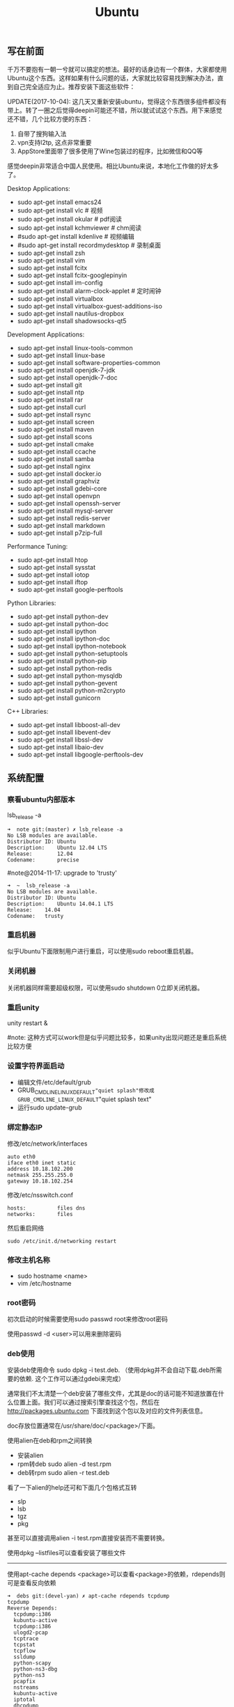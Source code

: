 #+title: Ubuntu
** 写在前面
千万不要抱有一朝一兮就可以搞定的想法。最好的话身边有一个群体，大家都使用Ubuntu这个东西。这样如果有什么问题的话，大家就比较容易找到解决办法，直到自己完全适应为止。推荐安装下面这些软件：

UPDATE(2017-10-04): 这几天又重新安装ubuntu，觉得这个东西很多组件都没有带上。转了一圈之后觉得deepin可能还不错，所以就试试这个东西。用下来感觉还不错，几个比较方便的东西：
1. 自带了搜狗输入法
2. vpn支持l2tp, 这点非常重要
3. AppStore里面带了很多使用了Wine包装过的程序，比如微信和QQ等
感觉deepin非常适合中国人民使用。相比Ubuntu来说，本地化工作做的好太多了。

Desktop Applications:
- sudo apt-get install emacs24
- sudo apt-get install vlc # 视频
- sudo apt-get install okular # pdf阅读
- sudo apt-get install kchmviewer # chm阅读
- #sudo apt-get install kdenlive # 视频编辑
- #sudo apt-get install recordmydesktop # 录制桌面
- sudo apt-get install zsh
- sudo apt-get install vim
- sudo apt-get install fcitx
- sudo apt-get install fcitx-googlepinyin
- sudo apt-get install im-config
- sudo apt-get install alarm-clock-applet # 定时闹钟
- sudo apt-get install virtualbox
- sudo apt-get install virtualbox-guest-additions-iso
- sudo apt-get install nautilus-dropbox
- sudo apt-get install shadowsocks-qt5

Development Applications:
- sudo apt-get install linux-tools-common
- sudo apt-get install linux-base
- sudo apt-get install software-properties-common
- sudo apt-get install openjdk-7-jdk
- sudo apt-get install openjdk-7-doc
- sudo apt-get install git
- sudo apt-get install ntp
- sudo apt-get install rar
- sudo apt-get install curl
- sudo apt-get install rsync
- sudo apt-get install screen
- sudo apt-get install maven
- sudo apt-get install scons
- sudo apt-get install cmake
- sudo apt-get install ccache
- sudo apt-get install samba
- sudo apt-get install nginx
- sudo apt-get install docker.io
- sudo apt-get install graphviz
- sudo apt-get install gdebi-core
- sudo apt-get install openvpn
- sudo apt-get install openssh-server
- sudo apt-get install mysql-server
- sudo apt-get install redis-server
- sudo apt-get install markdown
- sudo apt-get install p7zip-full

Performance Tuning:
- sudo apt-get install htop
- sudo apt-get install sysstat
- sudo apt-get install iotop
- sudo apt-get install iftop
- sudo apt-get install google-perftools

Python Libraries:
- sudo apt-get install python-dev
- sudo apt-get install python-doc
- sudo apt-get install ipython
- sudo apt-get install ipython-doc
- sudo apt-get install ipython-notebook
- sudo apt-get install python-setuptools
- sudo apt-get install python-pip
- sudo apt-get install python-redis
- sudo apt-get install python-mysqldb
- sudo apt-get install python-gevent
- sudo apt-get install python-m2crypto
- sudo apt-get install gunicorn

C++ Libraries:
- sudo apt-get install libboost-all-dev
- sudo apt-get install libevent-dev
- sudo apt-get install libssl-dev
- sudo apt-get install libaio-dev
- sudo apt-get install libgoogle-perftools-dev

** 系统配置
*** 察看ubuntu内部版本
lsb_release -a

#+BEGIN_EXAMPLE
➜  note git:(master) ✗ lsb_release -a
No LSB modules are available.
Distributor ID: Ubuntu
Description:    Ubuntu 12.04 LTS
Release:        12.04
Codename:       precise
#+END_EXAMPLE

#note@2014-11-17: upgrade to 'trusty'

#+BEGIN_EXAMPLE
➜  ~  lsb_release -a
No LSB modules are available.
Distributor ID:	Ubuntu
Description:	Ubuntu 14.04.1 LTS
Release:	14.04
Codename:	trusty
#+END_EXAMPLE

*** 重启机器
似乎Ubuntu下面限制用户进行重启，可以使用sudo reboot重启机器。

*** 关闭机器
关闭机器同样需要超级权限，可以使用sudo shutdown 0立即关闭机器。

*** 重启unity
unity restart &

#note: 这种方式可以work但是似乎问题比较多，如果unity出现问题还是重启系统比较方便

*** 设置字符界面启动
- 编辑文件/etc/default/grub
- GRUB_CMDLINE_LINUX_DEFAULT="quiet splash"修改成GRUB_CMDLINE_LINUX_DEFAULT="quiet splash text"
- 运行sudo update-grub

*** 绑定静态IP
修改/etc/network/interfaces
#+BEGIN_EXAMPLE
auto eth0
iface eth0 inet static
address 10.18.102.200
netmask 255.255.255.0
gateway 10.18.102.254
#+END_EXAMPLE

修改/etc/nsswitch.conf
#+BEGIN_EXAMPLE
hosts:          files dns
networks:       files
#+END_EXAMPLE

然后重启网络
#+BEGIN_EXAMPLE
sudo /etc/init.d/networking restart
#+END_EXAMPLE

*** 修改主机名称
- sudo hostname <name>
- vim /etc/hostname

*** root密码
初次启动的时候需要使用sudo passwd root来修改root密码

使用passwd -d <user>可以用来删除密码

*** deb使用
安装deb使用命令 sudo dpkg -i test.deb. （使用dpkg并不会自动下载.deb所需要的依赖. 这个工作可以通过gdebi来完成）

通常我们不太清楚一个deb安装了哪些文件，尤其是doc的话可能不知道放置在什么位置上面。我们可以通过搜索引擎查找这个包，然后在 http://packages.ubuntu.com 下面找到这个包以及对应的文件列表信息。

doc存放位置通常在/usr/share/doc/<package>/下面。

使用alien在deb和rpm之间转换
- 安装alien
- rpm转deb sudo alien -d test.rpm
- deb转rpm sudo alien -r test.deb

看了一下alien的help还可和下面几个包格式互转
- slp
- lsb
- tgz
- pkg
甚至可以直接调用alien -i test.rpm直接安装而不需要转换。

使用dpkg --listfiles可以查看安装了哪些文件

-----

使用apt-cache depends <package>可以查看<package>的依赖，rdepends则可是查看反向依赖
#+BEGIN_EXAMPLE
➜  debs git:(devel-yan) ✗ apt-cache rdepends tcpdump
tcpdump
Reverse Depends:
  tcpdump:i386
  kubuntu-active
  tcpdump:i386
  ulogd2-pcap
  tcptrace
  tcpstat
  tcpflow
  ssldump
  python-scapy
  python-ns3-dbg
  python-ns3
  pcapfix
  nstreams
  kubuntu-active
  iptotal
  dhcpdump
  core-network-gui
  core-network
  chaosreader
 |bittwist
  ubuntu-standard
➜  debs git:(devel-yan) ✗ apt-cache depends tcpdump
tcpdump
  Depends: libc6
  Depends: libpcap0.8
  Depends: libssl1.0.0
  Suggests: apparmor
  Conflicts: tcpdump:i386
#+END_EXAMPLE

-----

关于制作deb包，下面两个链接比较有帮助
- Debian Binary Package Building HOWTO : http://tldp.org/HOWTO/html_single/Debian-Binary-Package-Building-HOWTO/ （制作最简单的deb包）
- Debian Policy Manual - Package maintainer scripts and installation procedure : https://www.debian.org/doc/debian-policy/ch-maintainerscripts.html （deb hook脚本运行机制）

*** apt-get: Waiting for headers
http://askubuntu.com/questions/156650/apt-get-update-very-slow-stuck-at-waiting-for-headers

可能是因为网络链接不太好，也可能是因为源服务器不太稳定。如果确定是自己源服务器不太稳定的话，那么可以更换源服务器。

Update Manager -> Settings -> Ubuntu Software -> Download from Other -> Select Best Server

*** /sbin/insserv: No such file or directory
这个命令会在chkconfig(用于配置是否自动启动)里面用到.

#+BEGIN_EXAMPLE
➜  nginx  sudo chkconfig lighttpd off
/sbin/insserv: No such file or directory
#+END_EXAMPLE

解决办法是做个软链接 "sudo ln -s  /usr/lib/insserv/insserv /sbin/insserv"

*** 允许/禁止服务自动启动
chkconfig可以用来配置服务是否自动启动 sudo chkconfig <service> on/off

另外使用chkconfig还可以用来查看当前服务自动启动情况
#+BEGIN_EXAMPLE
➜  nginx  chkconfig
distcc                   on
docker                   off
lighttpd                 off
mysql                    off
nginx                    on
ntp                      on
ondemand                 on
openvpn                  on
redis-server             off
resolvconf               off
rsync                    on
rsyslog                  off
samba                    off
samba-ad-dc              off
saned                    on
screen-cleanup           off
screen-cleanup.dpkg-new  off
sendsigs                 0
smbd                     off
speech-dispatcher        on
ssh                      off
sudo                     on
sysstat                  on
virtualbox               on
virtualbox-guest-utils   on
virtualbox-guest-x11     on
#+END_EXAMPLE

#note@2014-11-30: ubuntu后期版本移除了这个组件,使用sysv-rc-conf来代替. 使用--list可以列出所有当前服务
#+BEGIN_EXAMPLE
➜  .private  sudo sysv-rc-conf --list
collectl     0:off1:off2:on3:on4:on5:on6:off
distcc       0:off1:off2:on3:on4:on5:on6:off
docker
mysql        2:off3:off4:off5:off
ntp          1:off2:on3:on4:on5:on
rc.local     2:on3:on4:on5:on
reboot       6:on
redis-server 0:off1:off2:off3:off4:off5:off6:off
resolvconf
rsync        2:on3:on4:on5:on
rsyslog
samba
sudo         2:on3:on4:on5:on
sysstat      2:on3:on4:on5:on
urandom      0:on6:onS:on
virtualbox   0:off1:off2:on3:on4:on5:on6:off
virtualbox-g 0:off1:off2:on3:on4:on5:on6:off
#+END_EXAMPLE

然后使用sudo sysv-rc-conf <service> on/off 来配置是否自动启动

*** 修改分区
可以使用Ubuntu Disk工具来修改分区。

修改分区之后可能会在启动时候出现错误，显示这些分区不存在无法挂载。可能的原因是这些分区的UUID发生变化，但是在/etc/fstab里面却没有更新过来。

我们可以手工编辑/etc/fstab来更正，可以使用blkid查看各个设备的UUID
#+BEGIN_EXAMPLE
➜  ~  blkid
/dev/sda1: UUID="26971214-3b4d-455c-ab3d-cefae2d8cfd8" TYPE="ext4"
/dev/sda5: LABEL="swap" UUID="cd6de3d9-6a98-46c2-9875-de12251fe82e" TYPE="swap"
/dev/sda6: LABEL="extra" UUID="6ac0d95d-b2fc-426f-bf7b-4a3669442ea6" TYPE="ext4"
/dev/sdb2: UUID="4ed192d5-884b-43a4-904b-fb9cb5f193b2" TYPE="ext4"
#+END_EXAMPLE

*** 设置apt源
好的apt源可以加快软件安装，节省不少时间。默认源mirrors.ubuntu.com离中国比较远所以下载会很慢。

Ubuntu Software Center -> Edit -> Software Sources -> Ubuntu Sofware(Download from)

点击Select Best Server来让自动选择最好的服务器。如果是中国的话可能163.com或者是aliyun.com会比较好点。修改完成后记得要apt-get update.

** 桌面应用
*** amarok循环播放
在amarok的右下角有task progression的图标，选择repeat track即可。

*** 设置输入法切换
在Preferences里面：
- Input Method 里面添加 SunPinyin
- 然后在General里面的Keyboard Shortcuts里面设置Enable or disable设置切换按键
  - Release+Shift_L 左边的Shift键
  - Constrol+space control和空格键
  - 这些都和windows输入法的默认配置很像。

#note: 在Emacs里面需要安装ibus.el以及ibus-agent。但是现在不知道为什么左边的Shift键在Emacs里面一直不能使用。

#note: ibus.el只能支持到了ubuntu12.04, 升级到14.04之后就不能再使用了。所以现在只能使用emacs -nw在终端下工作：（

*** 自动启动输入法
另外系统默认是不会自动启动ibus的，可以在System Settings里面的Language Support里面设置Input method为ibus, 这样ibus就可以自动启动了。如果emacs需要使用ibus的话，那么ibus-daemon必须先于emacs启动。可能这样agent才能够工作。

*** google docs不能输入中文
似乎sunpinyin在google docs下面工作不是很好。使用原来的pinyin就没有问题。what a shame！

*** 设置默认浏览器
System Settings => Details 里面可以设置默认浏览器。至于emacs里面的话可以使用如下配置。
#+BEGIN_SRC Elisp
(setq browse-url-generic-program (executable-find "chromium-browser")
      browse-url-browser-function 'browse-url-generic)
#+END_SRC

*** thunderbird配置gmail
- pop3 pop.gmail.com SSL/TLS 995 normal password
- smtp smtp.gmail.com SSL/TLS 465 normal password
- #note: 需要确认gmail允许pop3来访问
- 不过似乎现在thunderbird已经非常智能了，只要输入username以及email的话就可以自动进行配置了。nice！！！（现在看起来选择iamp模式也没有什么问题）
- server settings =>
  - 1) leave mesages on server until I delete them. （对于imap模式来说的话，就使用默认移动到Trash下面即可）
  - 2) empty trash on exit.
  - 3) check for new messages at startup.
  - 4) check for new messages every 10 minutes.
- copies and folders => 1) cc these email addresses: dirtysalt1987@gmail.com（如果使用imap模式可以不使用）
- composition and addressing => 1) start my reply above the quote and place my signature below the quote.
- 设置签名

*** thunderbird的Inbox文件过大
- http://blog.tianya.cn/blogger/post_read.asp?BlogID=3802303&PostID=35373429

在安装新的操作系统时候，可能需要将原来的邮件全部迁移过去。thunderbird迁移邮件非常方便。在C:\Documents and Settings\\Application Data\Thunderbird\Profiles\wkq5wydz.default\Mail\ 下面会有你这个pop-server对应的文件，比如Inbox(对应thunderbird的收件箱),Drafts(对应thunderbird的草稿箱）等。将这些文件直接copy过去就OK了。不得不说这点非常方便：）

但是我们会遇到一个问题就是Inbox文件太大了。而且如果我们在thunderbird下面删除收件箱里面内容的话，会发现这个Inbox文件其实没有发生变化。原因是因为thunderbird采用标记删除，所以原来的邮件内容依然是保存的（也就是说如果我们通过修改Inbox里面的标记位是可以恢复的，而且这个工作不难，因为阅读Inbox的内容就会发现里面保存的文本格式。不过谨慎选用编辑器，不要将Inbox内容全部载入不然内存会爆掉的）。 *解决这个问题非常简单，就是在thunderbird下面针对这个文件夹右键点击压缩。对于草稿箱和其他的文件夹是一样的操作。而且在thunderbird下面有工具->选项->高级->网络&磁盘空间里面，可以选择如果超过过大的话就会进行压缩。*

作为后端开发者，觉得thunderbird这样做是很正常的。有几种方式：
1. 一种是用小碎片文件来解决，每个小碎片文件对应一个邮件，但是这样邮件太多的话性能和碎片会成为问题，但是增加和删除都非常方便
2. 另外就是使用大文件来追加写，然后针对每封邮件进行索引。索引可以保存在内存里面并且定期dump出去，启动时候检查索引是否和文件对应，不对应的话那么可能需要增量做一部分索引。但是这样删除会成为问题，标记删除可能就是最好的办法了。所以需要用户手动或者是通过程序判断磁盘文件大小来触发压缩。
3. 使用数据库本质上和2是一样的，只不过可以在一定程度上简化代码。在删除方便可能还是使用压缩删除。如果是我自己做的话那么可能考虑使用sqlite来做。单机可以embed,并且通过SQL来进行检索或者是其他操作。

#note: 其实thunderbird超过一定大小就会自动提醒是否需要压缩

*** 窗口常用快捷键
- Ctrl+Alt+T // 打开一个terminal。
- Ctrl+Alt+上下左右 // 在不同的workspace之间切换。

*** 调整字体大小
System Settings => Universal Access里面的Seeing部分可以用来调整字体大小。但是只有等级没有具体的数字可以进行调整。
可以通过安装gnome-tweak-tool并且运行之来进行微调。

参考链接 http://ltek.dyndns.org/wordpress/?p=282

*** 调整边栏大小
System Settings => Appearance => Launcher icon size.

*** 调整skype字体大小
http://www.mintos.org/network/modify-skype-font.html

- 安装qt4-config "sudo apt-get install qt4-qtconfig"
- 修改字体(font size=12)和外观(Clearlooks)
- 点击qt4-config的菜单栏保存
- 重启skype即可观察到字体修改效果

*** vlc字幕乱码
Tools -> Preferences -> Subtitles & OSD

使用默认的编码(encoding)就行，然后选择font为"WenQuanYi Micro Hei"(默认的字体应该是不能够显示中文)

*** 使用搜狗输入法
搜狗输入法依赖于fcitx框架，所以必须先安装好fcitx. 然后从搜狗输入法主页上下载deb进行安装。http://pinyin.sogou.com/linux/?r=pinyin

通常系统会安装多种输入法框架比如ibus/fcitx，所以我们必须配置使用什么输入法框架，这个工作可以通过im-switch/im-config来完成。

因为搜狗输入法是基于云的输入法，所以输入效果相比单机输入法比如sunpinyin会好很多。安装完成之后需要重启X.

#note: fcitx-googlepinyin也不错

** 编程环境
*** bash的tab自动补全
"sudo apt-get install bash-completion"

但是我觉得这个自动补全有点不太好的就是，比如我cd ~/.ssh/想自动补全的话，我不仅仅是希望能够补全目录(虽然cd参数只能够是目录),我还希望可以显示文件(比如我想知道这个目录下面是否有Makefile或者是pom.xml)，这样就可以快速判断某个文件是否在目录下面。不然我只能调回命令行开头，切换成为cat,然后跳回去使用两次tab进行自动补全(cat能够显示文件).

这个自动补全配置文件在/etc/bash_completion下面。阅读代码发现可能是和file_dir这个函数相关。调用时候使用file_dir -d的话只会显示目录，而file_dir的话就会显示所有。所以最简单的做法就是将file_dir -d全部替换成为file_dir. done!!!

*** 加快ssh登陆
对于服务器的话可以修改/etc/ssh/sshd_config
#+BEGIN_EXAMPLE
    UseDNS no

#+END_EXAMPLE
对于客户端的话可以修改/etc/ssh/ssh_config
#+BEGIN_EXAMPLE
    GSSAPIAuthentication no
    GSSAPIDelegateCredentials no
#+END_EXAMPLE

*** 建立ssh信任关系
关于sshd机器之间的信任关系，很多文章都有介绍。大致方法就是：
1. 在自己机器上面ssh-keygen生成~/.ssh/id_rsa{.pub}.其中.pub文件是公钥
2. 然后将id_rsa.pub内容copy到另外机器下面的~/.ssh/authorized_keys里面(注意chmod 600)
3. 接着本地的.pub文件就可以删除
这个密钥是可以在不同机器上面使用的，也就是说你只需要生成一次即可

我猜想大致工作过程应该是这样的：
1. 在ssh建立连接的时候，本地ssh-client会读取~/.ssh/id_rsa内容
2. 建立好连接之后会将rsa内容发给对端机器，对端机器针对authorized_keys进行验证
3. 如果验证OK的话那么就认为是信任对方的。
具体这些文件放置位置都是可以配置的，关于如何配置可以看man ssh_config(client) / man sshd_config(server). 之前遇到问题就是，在/etc/sshd_config里面修改了认证文件的位置，不是放在authorized_keys里面而是放在cloud_keys里面!!!

对于这种东西我觉得还是使用默认的比较好，convention over configuration!!!

-----

如果登陆过程中出现 "Agent admitted failure to sign using the key" 的话，可以尝试下面的命令
#+BEGIN_EXAMPLE
ssh-add   ~/.ssh/id_rsa
#+END_EXAMPLE

*** 简化ssh登陆
简化ssh登陆第一个方式就是去除密码输出，这个可以通过配置信任关系完成。

简化ssh登陆第二个方式就是可以针对hostname,user以及port做别名，这个可以在~/.ssh/config里面配置
#+BEGIN_EXAMPLE
    dirlt@dirlt-virtual-machine:~/.ssh$ cat config
    Host git
    Port 16024
    HostName git.fm
    User dirtysalt
#+END_EXAMPLE
这样之后通过ssh git的话就相当于ssh -l dirtysalt -p 16021 git.fm.非常方便。

*** 修改默认shell
sudo chsh -s /bin/zsh dirlt

似乎需要重启才能够生效

*** 关闭ssh host key检查
How to disable SSH host key checking http://linuxcommando.blogspot.com/2008/10/how-to-disable-ssh-host-key-checking.html
- UserKnownHostsFile /dev/null
- StrictHostKeyCheckin no

*** ssh identity file
如果你的ssh identity file配置很多的话，有时候登录会出现"Too many authentication failures"的错误。这是因为ssh会使用你所有添加的identity files来尝试验证（比如4个），但是服务器配置最多3次验证的话那么最后一个identity file就不会被验证了，即使这个identity file是正确的。更常见的情况是历史上你可能无意添加了许多identity file，可是这些file到现在基本上都过时了，所以你需要清理一下。

查看所配置的identity files很简单'ssh-add -l'. 使用选项-d可以删除某个file(-D可以删除所有)
#+BEGIN_EXAMPLE
➜  repo  ssh-add -l
2048 37:0d:f1:91:c8:96:97:9a:54:8b:da:66:41:19:9f:a3 /home/dirlt/.ssh/id_rsa (RSA)
2048 b9:56:e7:7d:83:d4:04:70:c4:bb:0b:9e:3d:05:63:a6 /home/dirlt/.ssh/github (RSA)
1024 c5:a4:a2:c0:8b:12:68:81:9e:dc:c0:30:79:f7:a8:f6 /home/dirlt/.ssh/lz5-devel (DSA)
➜  repo  ssh-add -d /home/dirlt/.ssh/id_rsa
Identity removed: /home/dirlt/.ssh/id_rsa ( dirlt@ubuntu)
➜  repo  ssh-add -l
2048 b9:56:e7:7d:83:d4:04:70:c4:bb:0b:9e:3d:05:63:a6 /home/dirlt/.ssh/github (RSA)
1024 c5:a4:a2:c0:8b:12:68:81:9e:dc:c0:30:79:f7:a8:f6 /home/dirlt/.ssh/lz5-devel (DSA)
#+END_EXAMPLE

[[http://stackoverflow.com/questions/25464930/how-to-remove-a-ssh-key][还有一些entry不是直接对应file的]]， 所以没有办法使用ssh-add -d来删除。可以在"Passwords and Keys"这个应用程序里面删除掉。

*** cannot change locale
通常是因为对应的locale没有找到
#+BEGIN_EXAMPLE
bash: warning: setlocale: LC_ALL: cannot change locale (zh_CN.UTF-8)
bash: warning: setlocale: LC_ALL: cannot change locale (zh_CN.UTF-8)
bash: warning: setlocale: LC_ALL: cannot change locale (zh_CN.UTF-8)
#+END_EXAMPLE

可以通过生成对应locale文件来解决这个问题
#+BEGIN_EXAMPLE
➜  bin  sudo locale-gen zh_CN.UTF-8
[sudo] password for dirlt:
/bin/bash: warning: setlocale: LC_ALL: cannot change locale (zh_CN.UTF-8)
Generating locales...
  zh_CN.UTF-8... /usr/sbin/locale-gen: line 177: warning: setlocale: LC_ALL: cannot change locale (zh_CN.UTF-8)
done
Generation complete.
#+END_EXAMPLE

** 虚拟机
*** vmware虚拟机增加磁盘空间
今天感觉自己的磁盘空间好像有点不够了，大部分数据都是在$HOME下面的，需要增加磁盘空间。

使用vmware disk expand似乎不太好用，虽然磁盘空间增大了，但是df -h发现识别的硬盘大小还是一样（可能需要重新格式化才行）：（。

另外一个办法，就是在vmware下面再增加一个disk. 128G,识别为/dev/sdb。然后在linux下面
1. fdisk为/dev/sdb创建分区，partition number=1.
2. partprobe /dev/sdb1 （？具体什么用途我也不太清楚，inform OS partition table changed)
3. mkfs.ext4 /dev/sdb1 格式化文件系统
产生这个硬盘之后，可以首先将自己的$HOME重命名，然后mount /dev/sdb1 $HOME.

接着将原来数据copy过去，最好使用cp -r .*这样可以copy隐藏文件。然后需要chown owner:owner .* -R来修改权限（因为这个步骤通常是root操作的）。然后将原来的数据删除即可。

之后为了自动挂载，修改/etc/fstab
#+BEGIN_EXAMPLE
/dev/sdb1 $HOME ext4 defaults 0 0
#+END_EXAMPLE

*** virtualbox安装windows虚拟机
安装windows虚拟机主要是为了方便一些需要在windows下面完成的操作，比如U盾。
另外windows下面也有一些第三方的软件在Linux下面比较匮乏比如EverBox，
虽然DropBox也非常不错但是相对来说还是国内服务器会比较好一些。

使用virtualbox，通过加载windows xp的镜像安装，这个非常简单。
或者是直接使用别人生成好的.vdi文件。vdi全称应该是virtual disk image。

#note: 升级内核或者是重装系统的话，可能会造成内核版本与默认源的virtualbox不匹配，可以从官网下载最新版本。参考链接 https://www.virtualbox.org/wiki/Linux_Downloads

*** virtualbox设置共享文件夹
设置共享文件夹主要是为了数据可以进行同步。通过windows虚拟机，安装同步软件比如GDrive。
然后通过共享文件夹，将GDrive的同步目录隐射到Linux文件系统上面，完成数据同步。

- 首先挂载VBoxAdditions.iso,这个文件在/usr/share/virtualbox下面
- 之后就会在虚拟机里面提示安装相关的驱动程序。
- 完成之后在设置virtualbox的settings/share folder，创建本地share folder
- 然后进入虚拟机“我的电脑”右键选择映射网络驱动器，通过浏览可以找到对应的网络驱动器。

我是参考这篇图文并茂的文章的 http://hi.baidu.com/hifinan/item/79f22545a8400ed3c1a592f3

*** virtualbox下使用U盾
首先需要在 https://www.virtualbox.org/wiki/Downloads VirtualBox Extension Pack，双击执行。
在Settings => USB选项里面勾选 Enable USB Controller 和 Enable USB2.0（EHCI） Controller。

然后我们需要添加vboxusers这个群组，同时将自己加入到这个群组内：
- sudo groupadd vboxusers
- sudo gpasswd -a dirlt vboxusers
接着重新启动ubuntu。

接着Settings => USB里面添加那些已经识别的设备，接着启动windows虚拟机就可以使用U盾了。
